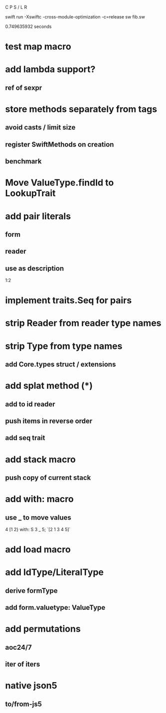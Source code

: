 C P S / L R

swift run -Xswiftc -cross-module-optimization -c=release sw fib.sw

0.749635932 seconds

* test map macro

* add lambda support?
** ref of sexpr

* store methods separately from tags
** avoid casts / limit size
** register SwiftMethods on creation
** benchmark

* Move ValueType.findId to LookupTrait

* add pair literals
** form
** reader
** use as description
1:2

* implement traits.Seq for pairs

* strip Reader from reader type names

* strip Type from type names
** add Core.types struct / extensions

* add splat method (*)
** add to id reader
** push items in reverse order
** add seq trait

* add stack macro
** push copy of current stack

* add with: macro
** use _ to move values
4 [1 2} with: S 3 _ 5;
`[2 1 3 4 5]`

* add load macro

* add IdType/LiteralType
** derive formType
** add form.valuetype: ValueType

* add permutations
** aoc24/7
** iter of iters

* native json5
** to/from-js5
